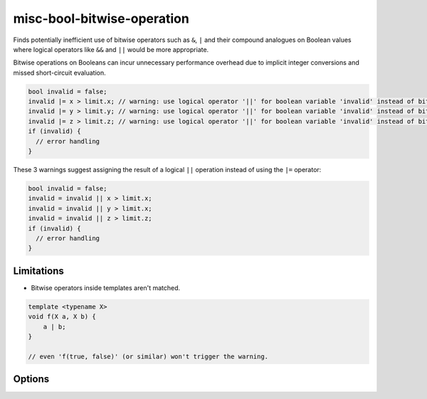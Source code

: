 .. title:: clang-tidy - misc-bool-bitwise-operation

misc-bool-bitwise-operation
===========================

Finds potentially inefficient use of bitwise operators such as ``&``,  ``|`` 
and their compound analogues on Boolean values where logical operators like 
``&&`` and ``||`` would be more appropriate.

Bitwise operations on Booleans can incur unnecessary performance overhead due 
to implicit integer conversions and missed short-circuit evaluation.

.. code-block:: c++

  bool invalid = false;
  invalid |= x > limit.x; // warning: use logical operator '||' for boolean variable 'invalid' instead of bitwise operator '|='
  invalid |= y > limit.y; // warning: use logical operator '||' for boolean variable 'invalid' instead of bitwise operator '|='
  invalid |= z > limit.z; // warning: use logical operator '||' for boolean variable 'invalid' instead of bitwise operator '|='
  if (invalid) {
    // error handling
  }

These 3 warnings suggest assigning the result of a logical ``||`` operation 
instead of using the ``|=`` operator:

.. code-block:: c++

  bool invalid = false;
  invalid = invalid || x > limit.x;
  invalid = invalid || y > limit.x;
  invalid = invalid || z > limit.z;
  if (invalid) {
    // error handling
  }

Limitations
-----------

* Bitwise operators inside templates aren't matched.

.. code-block:: c++

     template <typename X>
     void f(X a, X b) {
         a | b;
     }

     // even 'f(true, false)' (or similar) won't trigger the warning.

Options
-------

.. option:: StrictMode

    Enabling this option promotes more fix-it hints even when they might
    change evaluation order or skip side effects. Default value is `false`.

.. option:: IgnoreMacros

    This option disables the warning if a macro inside the expression body 
    prevents replacing a bitwise operator with a logical one. Default value 
    is `false`.

